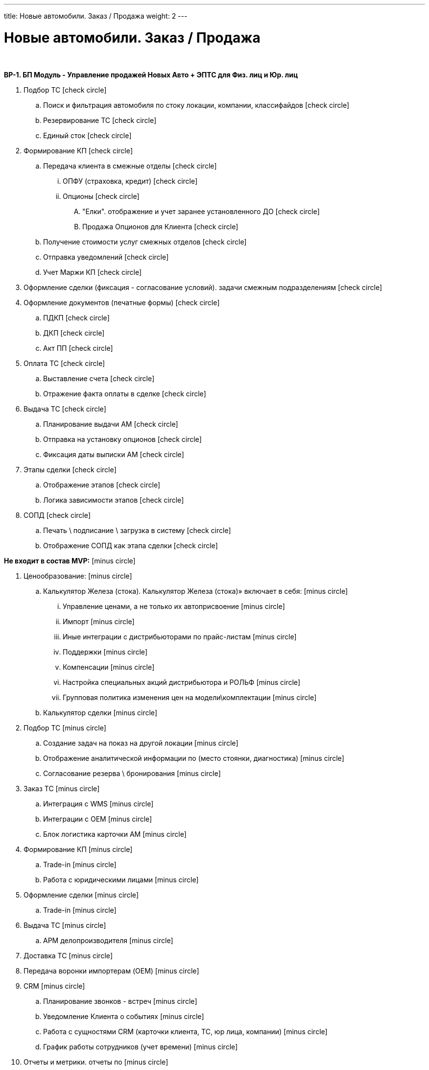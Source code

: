 ---
title: Новые автомобили. Заказ / Продажа
weight: 2
---

:toc: auto
:toc-title: Содержание
:doctype: book
:icons: font
:figure-caption: Рисунок
:source-highlighter: pygments
:pygments-css: style
:pygments-style: monokai
:includedir: ./content/

:imgdir: /02_01_01_01_01_img/
:imagesdir: {imgdir}
ifeval::[{exp2pdf} == 1]
:imagesdir: static{imgdir}
:includedir: ../
endif::[]

:imagesoutdir: ./static/02_01_01_01_01_img/

= Новые автомобили. Заказ / Продажа

{empty} +

*BP-1. БП Модуль - Управление продажей Новых Авто + ЭПТС для Физ. лиц и Юр. лиц*

. Подбор ТС icon:check-circle[role=green]
.. Поиск и фильтрация автомобиля по стоку локации, компании, классифайдов icon:check-circle[role=green]
.. Резервирование ТС icon:check-circle[role=green]
.. Единый сток icon:check-circle[role=green]
. Формирование КП icon:check-circle[role=green]
.. Передача клиента в смежные отделы icon:check-circle[role=green]
... ОПФУ (страховка, кредит) icon:check-circle[role=green]
... Опционы icon:check-circle[role=green]
.... "Елки". отображение и учет заранее установленного ДО  icon:check-circle[role=green]
.... Продажа Опционов для Клиента icon:check-circle[role=green]
.. Получение стоимости услуг смежных отделов icon:check-circle[role=green]
.. Отправка уведомлений icon:check-circle[role=green]
.. Учет Маржи КП icon:check-circle[role=green]
. Оформление сделки (фиксация - согласование условий). задачи смежным подразделениям icon:check-circle[role=green]
. Оформление документов (печатные формы) icon:check-circle[role=green]
.. ПДКП icon:check-circle[role=green]
.. ДКП icon:check-circle[role=green]
.. Акт ПП icon:check-circle[role=green]
. Оплата ТС icon:check-circle[role=green]
.. Выставление счета icon:check-circle[role=green]
.. Отражение факта оплаты в сделке icon:check-circle[role=green]
. Выдача ТС icon:check-circle[role=green]
.. Планирование выдачи АМ icon:check-circle[role=green]
.. Отправка на установку опционов icon:check-circle[role=green]
.. Фиксация даты выписки АМ icon:check-circle[role=green]
. Этапы сделки icon:check-circle[role=green]
.. Отображение этапов icon:check-circle[role=green]
.. Логика зависимости этапов icon:check-circle[role=green]
. СОПД icon:check-circle[role=green]
.. Печать \ подписание \ загрузка в систему icon:check-circle[role=green]
.. Отображение СОПД как этапа сделки icon:check-circle[role=green]

*Не входит в состав MVP:* icon:minus-circle[role=red]

. Ценообразование: icon:minus-circle[role=red]
.. Калькулятор Железа (стока). Калькулятор Железа (стока)» включает в себя: icon:minus-circle[role=red]
... Управление ценами, а не только их автоприсвоение icon:minus-circle[role=red]
... Импорт  icon:minus-circle[role=red]
... Иные интеграции с дистрибьюторами по прайс-листам icon:minus-circle[role=red]
... Поддержки icon:minus-circle[role=red]
... Компенсации icon:minus-circle[role=red]
... Настройка специальных акций дистрибьютора и РОЛЬФ icon:minus-circle[role=red]
... Групповая политика изменения цен на модели\комплектации icon:minus-circle[role=red]
.. Калькулятор сделки icon:minus-circle[role=red]
. Подбор ТС icon:minus-circle[role=red]
.. Создание задач на показ на другой локации icon:minus-circle[role=red]
.. Отображение аналитической информации по (место стоянки, диагностика) icon:minus-circle[role=red]
.. Согласование резерва \ бронирования icon:minus-circle[role=red]
. Заказ ТС icon:minus-circle[role=red]
.. Интеграция с WMS icon:minus-circle[role=red]
.. Интеграции с OEM icon:minus-circle[role=red]
.. Блок логистика карточки АМ icon:minus-circle[role=red]
. Формирование КП icon:minus-circle[role=red]
.. Trade-in icon:minus-circle[role=red]
.. Работа с юридическими лицами icon:minus-circle[role=red]
. Оформление сделки icon:minus-circle[role=red]
.. Trade-in icon:minus-circle[role=red]
. Выдача ТС icon:minus-circle[role=red]
.. АРМ делопроизводителя icon:minus-circle[role=red]
. Доставка ТС icon:minus-circle[role=red]
. Передача воронки импортерам (OEM) icon:minus-circle[role=red]
. CRM icon:minus-circle[role=red]
.. Планирование звонков - встреч icon:minus-circle[role=red]
.. Уведомление Клиента о событиях icon:minus-circle[role=red]
.. Работа с сущностями CRM (карточки клиента, ТС, юр лица, компании) icon:minus-circle[role=red]
.. График работы сотрудников (учет времени) icon:minus-circle[role=red]
. Отчеты и метрики. отчеты по icon:minus-circle[role=red]
.. Воронке продаж icon:minus-circle[role=red]
.. Трафик icon:minus-circle[role=red]
.. Продажи icon:minus-circle[role=red]
.. Для импортеров icon:minus-circle[role=red]
. АРМ - рабочие столы icon:minus-circle[role=red]

*Интеграции внешние и внутренние*

* Oracle icon:check-circle[role=green]
* Забирать Сток icon:check-circle[role=green]
* Передавать и получать инфо о резерве АМ icon:check-circle[role=green]
* Передавать инфо по сделке icon:check-circle[role=green]
* WMS авто icon:check-circle[role=green]
* MDM icon:check-circle[role=green]